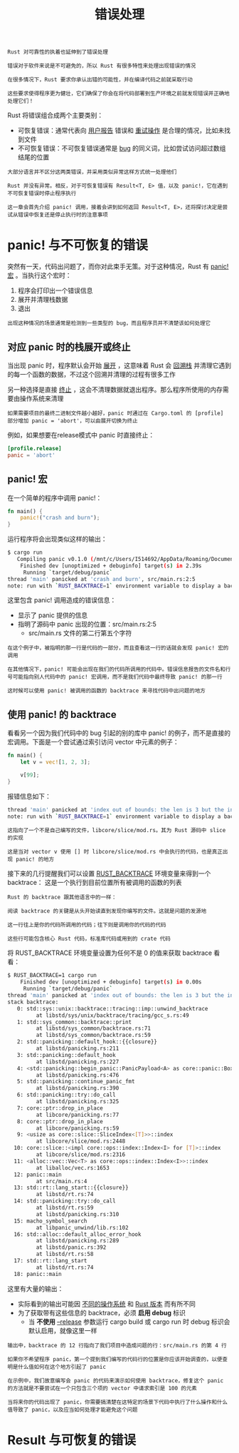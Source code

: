 #+TITLE: 错误处理
#+HTML_HEAD: <link rel="stylesheet" type="text/css" href="css/main.css" />
#+HTML_LINK_UP: collection.html   
#+HTML_LINK_HOME: rust.html
#+OPTIONS: num:nil timestamp:nil ^:nil

#+BEGIN_EXAMPLE
  Rust 对可靠性的执着也延伸到了错误处理

  错误对于软件来说是不可避免的，所以 Rust 有很多特性来处理出现错误的情况

  在很多情况下，Rust 要求你承认出错的可能性，并在编译代码之前就采取行动

  这些要求使得程序更为健壮，它们确保了你会在将代码部署到生产环境之前就发现错误并正确地处理它们！
#+END_EXAMPLE

Rust 将错误组合成两个主要类别：
+ 可恢复错误：通常代表向 _用户报告_ 错误和 _重试操作_ 是合理的情况，比如未找到文件
+ 不可恢复错误：不可恢复错误通常是 _bug_ 的同义词，比如尝试访问超过数组结尾的位置

#+BEGIN_EXAMPLE
  大部分语言并不区分这两类错误，并采用类似异常这样方式统一处理他们

  Rust 并没有异常。相反，对于可恢复错误有 Result<T, E> 值，以及 panic!，它在遇到不可恢复错误时停止程序执行

  这一章会首先介绍 panic! 调用，接着会讲到如何返回 Result<T, E>，还将探讨决定是尝试从错误中恢复还是停止执行时的注意事项
#+END_EXAMPLE
* panic! 与不可恢复的错误

突然有一天，代码出问题了，而你对此束手无策。对于这种情况，Rust 有 _panic!宏_ 。当执行这个宏时：
1. 程序会打印出一个错误信息
2. 展开并清理栈数据
3. 退出

#+BEGIN_EXAMPLE
  出现这种情况的场景通常是检测到一些类型的 bug，而且程序员并不清楚该如何处理它
#+END_EXAMPLE
** 对应 panic 时的栈展开或终止 
当出现 panic 时，程序默认会开始  _展开_ ，这意味着 Rust 会 _回溯栈_ 并清理它遇到的每一个函数的数据，不过这个回溯并清理的过程有很多工作

另一种选择是直接 _终止_ ，这会不清理数据就退出程序。那么程序所使用的内存需要由操作系统来清理
#+BEGIN_EXAMPLE
  如果需要项目的最终二进制文件越小越好，panic 时通过在 Cargo.toml 的 [profile] 部分增加 panic = 'abort'，可以由展开切换为终止
#+END_EXAMPLE
例如，如果想要在release模式中 panic 时直接终止：

#+BEGIN_SRC toml 
  [profile.release]
  panic = 'abort'
#+END_SRC
** panic! 宏
在一个简单的程序中调用 panic!：

#+BEGIN_SRC rust 
  fn main() {
      panic!("crash and burn");
  }
#+END_SRC
运行程序将会出现类似这样的输出：

#+BEGIN_SRC sh 
  $ cargo run
     Compiling panic v0.1.0 (/mnt/c/Users/I514692/AppData/Roaming/Documents/programming/html/klose911.github.io/src/rust/src/error_handle/panic)
      Finished dev [unoptimized + debuginfo] target(s) in 2.39s
       Running `target/debug/panic`
  thread 'main' panicked at 'crash and burn', src/main.rs:2:5
  note: run with `RUST_BACKTRACE=1` environment variable to display a backtrace.
#+END_SRC

这里包含 panic! 调用造成的错误信息：
+ 显示了 panic 提供的信息
+ 指明了源码中 panic 出现的位置：src/main.rs:2:5
   + src/main.rs 文件的第二行第五个字符

#+BEGIN_EXAMPLE
  在这个例子中，被指明的那一行是代码的一部分，而且查看这一行的话就会发现 panic! 宏的调用

  在其他情况下，panic! 可能会出现在我们的代码所调用的代码中。错误信息报告的文件名和行号可能指向别人代码中的 panic! 宏调用，而不是我们代码中最终导致 panic! 的那一行

  这时候可以使用 panic! 被调用的函数的 backtrace 来寻找代码中出问题的地方
#+END_EXAMPLE
** 使用 panic! 的 backtrace
看看另一个因为我们代码中的 bug 引起的别的库中 panic! 的例子，而不是直接的宏调用。下面是一个尝试通过索引访问 vector 中元素的例子：

#+BEGIN_SRC rust 
  fn main() {
      let v = vec![1, 2, 3];

      v[99];
  }
#+END_SRC

报错信息如下：
#+BEGIN_SRC sh 
  thread 'main' panicked at 'index out of bounds: the len is 3 but the index is 99', /rustc/73528e339aae0f17a15ffa49a8ac608f50c6cf14/src/libcore/slice/mod.rs:2796:10
  note: run with `RUST_BACKTRACE=1` environment variable to display a backtrace.
#+END_SRC

#+BEGIN_EXAMPLE
  这指向了一个不是自己编写的文件，libcore/slice/mod.rs。其为 Rust 源码中 slice 的实现

  这是当对 vector v 使用 [] 时 libcore/slice/mod.rs 中会执行的代码，也是真正出现 panic! 的地方
#+END_EXAMPLE

接下来的几行提醒我们可以设置 _RUST_BACKTRACE_  环境变量来得到一个 backtrace： 这是一个执行到目前位置所有被调用的函数的列表

#+BEGIN_EXAMPLE
  Rust 的 backtrace 跟其他语言中的一样：

  阅读 backtrace 的关键是从头开始读直到发现你编写的文件。这就是问题的发源地

  这一行往上是你的代码所调用的代码；往下则是调用你的代码的代码

  这些行可能包含核心 Rust 代码，标准库代码或用到的 crate 代码
#+END_EXAMPLE
将 RUST_BACKTRACE 环境变量设置为任何不是 0 的值来获取 backtrace 看看：

#+BEGIN_SRC sh 
  $ RUST_BACKTRACE=1 cargo run
      Finished dev [unoptimized + debuginfo] target(s) in 0.00s
       Running `target/debug/panic`
  thread 'main' panicked at 'index out of bounds: the len is 3 but the index is 99', libcore/slice/mod.rs:2448:10
  stack backtrace:
     0: std::sys::unix::backtrace::tracing::imp::unwind_backtrace
	       at libstd/sys/unix/backtrace/tracing/gcc_s.rs:49
     1: std::sys_common::backtrace::print
	       at libstd/sys_common/backtrace.rs:71
	       at libstd/sys_common/backtrace.rs:59
     2: std::panicking::default_hook::{{closure}}
	       at libstd/panicking.rs:211
     3: std::panicking::default_hook
	       at libstd/panicking.rs:227
     4: <std::panicking::begin_panic::PanicPayload<A> as core::panic::BoxMeUp>::get
	       at libstd/panicking.rs:476
     5: std::panicking::continue_panic_fmt
	       at libstd/panicking.rs:390
     6: std::panicking::try::do_call
	       at libstd/panicking.rs:325
     7: core::ptr::drop_in_place
	       at libcore/panicking.rs:77
     8: core::ptr::drop_in_place
	       at libcore/panicking.rs:59
     9: <usize as core::slice::SliceIndex<[T]>>::index
	       at libcore/slice/mod.rs:2448
    10: core::slice::<impl core::ops::index::Index<I> for [T]>::index
	       at libcore/slice/mod.rs:2316
    11: <alloc::vec::Vec<T> as core::ops::index::Index<I>>::index
	       at liballoc/vec.rs:1653
    12: panic::main
	       at src/main.rs:4
    13: std::rt::lang_start::{{closure}}
	       at libstd/rt.rs:74
    14: std::panicking::try::do_call
	       at libstd/rt.rs:59
	       at libstd/panicking.rs:310
    15: macho_symbol_search
	       at libpanic_unwind/lib.rs:102
    16: std::alloc::default_alloc_error_hook
	       at libstd/panicking.rs:289
	       at libstd/panic.rs:392
	       at libstd/rt.rs:58
    17: std::rt::lang_start
	       at libstd/rt.rs:74
    18: panic::main
#+END_SRC

这里有大量的输出：
+ 实际看到的输出可能因 _不同的操作系统_ 和 _Rust 版本_ 而有所不同
+ 为了获取带有这些信息的 backtrace，必须 *启用 debug*  标识
   + 当 *不使用*  _--release_ 参数运行 cargo build 或 cargo run 时 debug 标识会默认启用，就像这里一样 

#+BEGIN_EXAMPLE
  输出中，backtrace 的 12 行指向了我们项目中造成问题的行：src/main.rs 的第 4 行

  如果你不希望程序 panic，第一个提到我们编写的代码行的位置是你应该开始调查的，以便查明是什么值如何在这个地方引起了 panic

  在示例中，我们故意编写会 panic 的代码来演示如何使用 backtrace，修复这个 panic 的方法就是不要尝试在一个只包含三个项的 vector 中请求索引是 100 的元素

  当将来你的代码出现了 panic，你需要搞清楚在这特定的场景下代码中执行了什么操作和什么值导致了 panic，以及应当如何处理才能避免这个问题
#+END_EXAMPLE
* Result 与可恢复的错误
